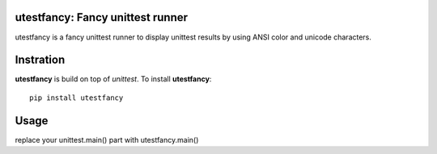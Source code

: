 utestfancy: Fancy unittest runner
=================================

.. image:: http://farm8.staticflickr.com/7110/8165570031_00ac5eed0b_b_d.jpg

utestfancy is a fancy unittest runner to display unittest results by using
ANSI color and unicode characters.

.. image:: https://travis-ci.org/sekimura/utestfancy.png

Instration
==========

**utestfancy** is build on top of `unittest`. To install **utestfancy**:

::

    pip install utestfancy


Usage
=====

replace your unittest.main() part with utestfancy.main()

